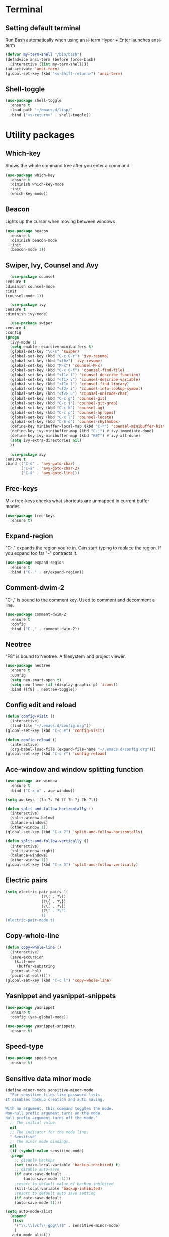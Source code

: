 * Terminal
** Setting default terminal
Run Bash automatically when using ansi-term
Hyper + Enter launches ansi-term
#+BEGIN_SRC emacs-lisp
  (defvar my-term-shell "/bin/bash")
  (defadvice ansi-term (before force-bash)
    (interactive (list my-term-shell)))
  (ad-activate 'ansi-term)
  (global-set-key (kbd "<s-Shift-return>") 'ansi-term)
#+END_SRC

** Shell-toggle
#+BEGIN_SRC emacs-lisp
  (use-package shell-toggle
    :ensure t
    :load-path "~/emacs.d/lisp/"
    :bind ("<s-return>" . shell-toggle))
#+END_SRC
* Utility packages
** Which-key
Shows the whole command tree after you enter a command
#+BEGIN_SRC emacs-lisp 
(use-package which-key
  :ensure t
  :diminish which-key-mode
  :init
  (which-key-mode))
#+END_SRC
** Beacon
Lights up the cursor when moving between windows
#+BEGIN_SRC emacs-lisp
(use-package beacon
  :ensure t
  :diminish beacon-mode
  :init
  (beacon-mode 1))
#+END_SRC
** Swiper, Ivy, Counsel and Avy
#+BEGIN_SRC emacs-lisp
      (use-package counsel
	:ensure t
	:diminish counsel-mode
	:init
	(counsel-mode 1))

      (use-package ivy
	:ensure t
	:diminish ivy-mode)

      (use-package swiper
	:ensure t
	:config
	(progn
	  (ivy-mode 1)
	  (setq enable-recursive-minibuffers t)
	  (global-set-key "\C-s" 'swiper)
	  (global-set-key (kbd "C-c C-r") 'ivy-resume)
	  (global-set-key (kbd "<f6>") 'ivy-resume)
	  (global-set-key (kbd "M-x") 'counsel-M-x)
	  (global-set-key (kbd "C-x C-f") 'counsel-find-file)
	  (global-set-key (kbd "<f1> f") 'counsel-describe-function)
	  (global-set-key (kbd "<f1> v") 'counsel-describe-variable)
	  (global-set-key (kbd "<f1> l") 'counsel-find-library)
	  (global-set-key (kbd "<f2> i") 'counsel-info-lookup-symbol)
	  (global-set-key (kbd "<f2> u") 'counsel-unicode-char)
	  (global-set-key (kbd "C-c g") 'counsel-git)
	  (global-set-key (kbd "C-c j") 'counsel-git-grep)
	  (global-set-key (kbd "C-c k") 'counsel-ag)
	  (global-set-key (kbd "C-c p") 'counsel-apropos)
	  (global-set-key (kbd "C-x l") 'counsel-locate)
	  (global-set-key (kbd "C-S-o") 'counsel-rhythmbox)
	  (define-key minibuffer-local-map (kbd "C-r") 'counsel-minibuffer-history)
	  (define-key ivy-minibuffer-map (kbd "C-j") #'ivy-immediate-done)
	  (define-key ivy-minibuffer-map (kbd "RET") #'ivy-alt-done)
	  (setq ivy-extra-directories nil)
	  ))

      (use-package avy
	:ensure t
	:bind (("C-ö" . 'avy-goto-char)
	       ("C-ä" . 'avy-goto-char-2)
	       ("C-å" . 'avy-goto-line)))
#+END_SRC
** Free-keys
M-x free-keys checks what shortcuts are unmapped in current buffer modes.
#+BEGIN_SRC emacs-lisp
(use-package free-keys
  :ensure t)
#+END_SRC
** Expand-region
"C-." expands the region you're in. Can start typing to replace the region. If you expand too far "-" contracts it.
#+BEGIN_SRC emacs-lisp
(use-package expand-region
  :ensure t
  :bind ("C-." . er/expand-region))
#+END_SRC
** Comment-dwim-2
"C-," is bound to the comment key. Used to comment and decomment a line.
#+BEGIN_SRC emacs-lisp
(use-package comment-dwim-2
  :ensure t
  :config
  :bind ("C-," . comment-dwim-2))
#+END_SRC
** Neotree
"F8" is bound to Neotree. A filesystem and project viewer.
#+BEGIN_SRC emacs-lisp
(use-package neotree
  :ensure t
  :config
  (setq neo-smart-open t)
  (setq neo-theme (if (display-graphic-p) 'icons))
  :bind ([f8] . neotree-toggle))
#+END_SRC

** Config edit and reload
#+BEGIN_SRC emacs-lisp
  (defun config-visit ()
    (interactive)
    (find-file "~/.emacs.d/config.org"))
  (global-set-key (kbd "C-c e") 'config-visit)

  (defun config-reload ()
    (interactive)
    (org-babel-load-file (expand-file-name "~/.emacs.d/config.org")))
  (global-set-key (kbd "C-c r") 'config-reload)
#+END_SRC
** Ace-window and window splitting function
#+BEGIN_SRC emacs-lisp
  (use-package ace-window
    :ensure t
    :bind ("C-x o" . ace-window))

  (setq aw-keys '(?a ?s ?d ?f ?h ?j ?k ?l))

  (defun split-and-follow-horizontally ()
    (interactive)
    (split-window-below)
    (balance-windows)
    (other-window 1))
  (global-set-key (kbd "C-x 2") 'split-and-follow-horizontally)

  (defun split-and-follow-vertically ()
    (interactive)
    (split-window-right)
    (balance-windows)
    (other-window 1))
  (global-set-key (kbd "C-x 3") 'split-and-follow-vertically)
#+END_SRC
** Electric pairs
#+BEGIN_SRC emacs-lisp
  (setq electric-pair-pairs '(
			      (?\( . ?\))
			      (?\{ . ?\})
			      (?\[ . ?\])
			      (?\" . ?\")
			      ))
  (electric-pair-mode t)
#+END_SRC
** Copy-whole-line
#+BEGIN_SRC emacs-lisp
  (defun copy-whole-line ()
    (interactive)
    (save-excursion
      (kill-new
       (buffer-substring
	(point-at-bol)
	(point-at-eol)))))
  (global-set-key (kbd "C-c l") 'copy-whole-line)
#+END_SRC
** Yasnippet and yasnippet-snippets
#+BEGIN_SRC emacs-lisp
  (use-package yasnippet
    :ensure t
    :config (yas-global-mode))

  (use-package yasnippet-snippets
    :ensure t)
#+END_SRC
** Speed-type
#+BEGIN_SRC emacs-lisp
  (use-package speed-type
    :ensure t)
#+END_SRC
** Sensitive data minor mode
#+BEGIN_SRC emacs-lisp
  (define-minor-mode sensitive-minor-mode
    "For sensitive files like password lists.
  It disables backup creation and auto saving.

  With no argument, this command toggles the mode.
  Non-null prefix argument turns on the mode.
  Null prefix argument turns off the mode."
    ;; The initial value.
    nil
    ;; The indicator for the mode line.
    " Sensitive"
    ;; The minor mode bindings.
    nil
    (if (symbol-value sensitive-mode)
	(progn
	  ;; disable backups
	  (set (make-local-variable 'backup-inhibited) t)	
	  ;; disable auto-save
	  (if auto-save-default
	      (auto-save-mode -1)))
      ;resort to default value of backup-inhibited
      (kill-local-variable 'backup-inhibited)
      ;resort to default auto save setting
      (if auto-save-default
	  (auto-save-mode 1))))

  (setq auto-mode-alist
	(append
	 (list
	  '("\\.\\(vcf\\|gpg\\)$" . sensitive-minor-mode)
	  )
	 auto-mode-alist))
#+END_SRC
** Info+
#+BEGIN_SRC emacs-lisp
  ;; (use-package info+
    ;; :load-path "~/emacs.d/lisp/")
  ;;(eval-after-load "info" '(require 'info+))
#+END_SRC
** Eyebrowse
#+BEGIN_SRC emacs-lisp
  (use-package eyebrowse
    :ensure t
    :config
    (eyebrowse-mode t))
    ;; (add-hook 'delete-frame-functions 'eyebrowse-switch-to-window-config-0))
#+END_SRC
** Drag-stuff
#+BEGIN_SRC emacs-lisp
  (use-package drag-stuff
    :ensure t
    :diminish
    (drag-stuff-mode)
    :init
    (drag-stuff-mode t)
    :config
    (drag-stuff-define-keys))
#+END_SRC
** Auto-sudoedit
#+BEGIN_SRC emacs-lisp
  (use-package auto-sudoedit
    :ensure t
    :diminish auto-sudoedit-mode
    :init
    (auto-sudoedit-mode 1))
#+END_SRC
** Multiple cursors
#+BEGIN_SRC emacs-lisp
  (use-package multiple-cursors
    :ensure t
    :config
    (global-set-key (kbd "C-S-c C-S-c") 'mc/edit-lines))
#+END_SRC
** Dedicated mode
#+BEGIN_SRC emacs-lisp
  (use-package dedicated
    :ensure t)
#+END_SRC
* Major modes and IDE-style packages
** RTags
#+BEGIN_SRC emacs-lisp
  (use-package rtags
    :ensure t)
#+END_SRC
** Python packages
#+BEGIN_SRC emacs-lisp
  (use-package virtualenvwrapper
    :ensure t
    :config
    (setq venv-location "~/.virtualenvs")
    (add-hook 'python-mode-hook 'venv-initialize-interactive-shells)
    (add-hook 'python-mode-hook 'venv-initialize-eshell))

  (use-package flycheck
    :ensure t
    :config
    (add-hook 'python-mode-hook 'flycheck-mode))

  (use-package py-autopep8
    :ensure t
    :config
    (add-hook 'python-mode-hook 'py-autopep8-enable-on-save))

  (use-package ein
    :ensure t)
#+END_SRC
** Dumb-jump
#+BEGIN_SRC emacs-lisp
  (use-package dumb-jump
    :ensure t
    ;;:hook ()
    :bind
    (("H-g g" . dumb-jump-go)
     ("H-g b" . dunb-jump-back)
     ("H-g q" . dumb-jump-quick-look)
     ("H-g p" . dumb-jump-go-prompt)
     ("H-g o" . dumb-jump-go-other-window))
    :config
    (setq dumb-jump-selector 'ivy))
#+END_SRC
** Fish-mode
#+BEGIN_SRC emacs-lisp
  (use-package fish-mode
    :ensure t)
#+END_SRC
** Company
#+BEGIN_SRC emacs-lisp
  (use-package company
    :ensure t)
#+END_SRC
** C++ setup
#+BEGIN_SRC emacs-lisp
<<<<<<< Updated upstream
  ; Helps project.el find the root of the dart project

  (defun project-try-dart (dir)
    (let ((project (or (locate-dominating-file dir "pubspec.yaml")
		       (locate-dominating-file dir "BUILD"))))
      (if project
	  (cons 'dart project)
	(cons 'transient dir))))
  (add-hook 'project-find-functions #'project-try-dart)
  (cl-defmethod project-roots ((project (head dart)))
    (list (cdr project)))

  (use-package eglot
=======
  (use-package lsp-mode
>>>>>>> Stashed changes
    :ensure t
    :hook ((lsp-mode . lsp-enable-which-key-integration))
    :config (setq lsp-completion-enable-additional-text-edit nil))
  (use-package lsp-ui
    :commands lsp-ui-mode
    :ensure t)
  (use-package lsp-ivy
    :ensure t)
  (use-package flycheck
    :ensure t)
  (use-package lsp-treemacs
    :ensure t)

  ;;; This will enable emacs to compile a simple cpp single file without any makefile by just pressing [f9] key
  (defun code-compile()
    (interactive)
    (unless (file-exists-p "Makefile")
      (set (make-local-variable 'compile-command)
	   (let ((file (file-name-nondirectory buffer-file-name)))
	     (format "%s -o %s %s"
		     (if (equal (file-name-extension file) "cpp") "g++" "gcc")
		     (file-name-sans-extension file)
		     file)))
      (compile compile-command)))
  (global-set-key [f9] 'code-compile)

  (setq gc-cons-threshold (* 100 1024 1024)
      read-process-output-max (* 1024 1024)
      treemacs-space-between-root-nodes nil
      company-idle-delay 0.0
      company-minimum-prefix-length 1
      lsp-idle-delay 0.1)  ;; clangd is fast
#+END_SRC
* Org
** Org settings
#+BEGIN_SRC emacs-lisp
  (setq org-log-done t)
  (define-key global-map "\C-cc" 'org-capture)
  (define-key global-map "\C-ca" 'org-agenda)
  (define-key org-mode-map "\C-cw" 'org-refile)

  ;; Inbox or in-basket
  ;; Projects and tasks
  ;; Tickler for reminders

  (setq org-capture-templates '(("i" "Todo [inbox]" entry
				 (file+headline "~/GTD/inbox.org" "Tasks")
				 "* TODO %i%?")
				("t" "Tickler" entry
				 (file+headline "~/GTD/tickler.org" "Tickler")
				 "* %i%? \n %U")))

  (setq org-refile-targets '(("~/GTD/pnt.org" :maxlevel . 3)
			     ("~/GTD/someday.org" :level . 1)
			     ("~/GTD/tickler.org" :maxlevel . 2)
			     ("~/GTD/archive.org" :level 1)))

  (setq org-todo-keywords '((sequence
			     "ACTIVE(a)"
			     "NEXT(n)"
			     "TODO(t)"
			     "WAITING(w)"
			     "POSTPONED(p)"
			     "SOMEDAY(s)"
			     "REFERENCE(r)"
			     "INACTIVE(i)"
			     "MEETING(m)"
			     "|"
			     "DONE(d)"
			     "CANCELLED(c)")))


  (setq calendar-week-start-day 1)
  (setq org-agenda-start-on-weekday 1)
  (setq org-agenda-span 10)
  (setq org-agenda-files (list "~/GTD"))
  (setq org-agenda-window-setup 'other-window) 
  ;; (setq org-agenda-sorting-strategy "timestamp-up")
  (set-face-italic 'org-level-4 nil)	;
  (set-face-foreground 'org-level-4 "plum")
#+END_SRC
** Org-bullets
Makes org bullet points look better
#+BEGIN_SRC emacs-lisp
  ;; (use-package org-bullets
  ;;   :ensure t
  ;;   :diminish org-bullets-mode
  ;;   :commands org-bullets-mode
  ;;   :config (setq org-bullets-bullet-list '(""
  ;; 					  ""
  ;; 					  ""
  ;; 					  ""
  ;; 					  ""
  ;; 					  ""
  ;; 					  ""
  ;; 					  ""
  ;; 					  ""
  ;; 					  ""
  ;; 					  ""
  ;; 					  ""
  ;; 					  ""
  ;; 					  ""
  ;; 					  ""))
  ;;   :hook (org-mode . org-bullets-mode))
#+END_SRC
** Org-pomodoro
Pomodoro tracker in org
#+BEGIN_SRC emacs-lisp
(use-package org-pomodoro
  :ensure t)
#+END_SRC
** Org-alerts
#+BEGIN_SRC emacs-lisp
  (use-package org-alert
    :ensure t
    :init
    (setq org-alert-enable t)
    :config
    (setq org-alert-notification-title "*Org*")
    (setq org-alert-interval 3600)
    (setq alert-default-style 'libnotify))
#+END_SRC
** Org-babel
#+BEGIN_SRC emacs-lisp
  (org-babel-do-load-languages
     'org-babel-load-languages
     '((calc . t)
       (python . t)))
#+END_SRC
* UI
** Themes
#+BEGIN_SRC emacs-lisp
   ;; (use-package kaolin-themes
   ;;   :ensure t
   ;;   :config
   ;;   (load-theme 'kaolin-eclipse t)
   ;;   :init
   ;;   (setq kaolin-themes-hl-line-colored t))

  (load-theme 'christmas t)

    ;; (use-package planet-theme
    ;;   :ensure t
    ;;   :config (load-theme 'planet t)
    ;;   (let ((line (face-attribute 'mode-line :underline)))
    ;;     (set-face-attribute 'mode-line nil :overline line)
    ;;     (set-face-attribute 'mode-line-inactive nil :overline line)
    ;;     (set-face-attribute 'mode-line-inactive nil :underline line)
    ;;     (set-face-attribute 'mode-line nil :box nil)
    ;;     (set-face-attribute 'mode-line-inactive nil :box nil)
    ;;     (set-face-attribute 'mode-line-inactive nil :background "#090c10")))

  ;;  (use-package majapahit-dark-theme
  ;;    :load-path "~/.emacs.d/elpa/"
  ;;    :config
  ;;    (let ((line (face-attribute 'mode-line :underline)))
  ;;      (set-face-attribute 'mode-line          nil :overline   line)
  ;;      (set-face-attribute 'mode-line-inactive nil :overline   line)
  ;;      (set-face-attribute 'mode-line-inactive nil :underline  line)
  ;;      (set-face-attribute 'mode-line          nil :box        nil)
  ;;      (set-face-attribute 'mode-line-inactive nil :box        nil)
  ;;      (set-face-attribute 'mode-line-inactive nil :background "#090c10")))

    ;; (use-package theme-magic
    ;;   :ensure t
    ;;   :diminish theme-magic-export-theme-mode
    ;;   :init (theme-magic-export-theme-mode))

    ;; (defun refresh-theme ()
    ;;   (progn
    ;;     (load-theme 'base16-wal t)
    ;;     (let ((line (face-attribute 'mode-line :underline)))
    ;;     (set-face-attribute 'mode-line nil :overline line)
    ;;     (set-face-attribute 'mode-line-inactive nil :overline line)
    ;;     (set-face-attribute 'mode-line-inactive nil :underline line)
    ;;     (set-face-attribute 'mode-line nil :box nil)
    ;;     (set-face-attribute 'mode-line-inactive nil :box nil)
    ;;     (set-face-attribute 'mode-line-inactive nil :background "#090c10"))))

    ;; (defun theme-callback (event)
    ;;   (refresh-theme))

    ;; (require 'filenotify)
    ;; (file-notify-add-watch
    ;;   "/home/jafarov/.emacs.d/base16-wal-theme.el" '(change) 'theme-callback)

    (set-face-attribute 'org-block-begin-line nil :background 'unspecified)
    (set-face-attribute 'org-block-end-line nil :background 'unspecified)


#+END_SRC
** Highlight-numbers
#+BEGIN_SRC emacs-lisp
(use-package highlight-numbers
  :ensure t
  :diminish highlight-numbers-mode
  :hook (prog-mode . highlight-numbers-mode))
#+END_SRC
** Highlight-quoted
#+BEGIN_SRC emacs-lisp
(use-package highlight-quoted
  :ensure t
  :diminish highlight-quoted-mode
  :hook (prog-mode . highlight-quoted-mode))
#+END_SRC
** Rainbow-delimiters
#+BEGIN_SRC emacs-lisp
(use-package rainbow-delimiters
  :ensure t
  :diminish rainbow-delimiters-mode
  :hook (prog-mode . rainbow-delimiters-mode))
#+END_SRC
** Dashboard
Emacs start-up screen
#+BEGIN_SRC emacs-lisp
  ;; (use-package dashboard
  ;;   :ensure t
  ;;   :config
  ;;   (setq dashboard-banner-logo-title "")
  ;;   (setq dashboard-startup-banner 4)
  ;;   (add-to-list 'dashboard-items '(agenda) t)
  ;;   (setq dashboard-items '((recents . 10)
  ;; 			  (bookmarks . 5)
  ;; 			  (agenda . t)
  ;; 			  (registers . 5)))
  ;;   (dashboard-setup-startup-hook))
#+END_SRC
** Nlinum
Show current line number and highlight it
#+BEGIN_SRC emacs-lisp
  (use-package nlinum
    :ensure t
    :config
    (setq nlinum-highlight-current-line t)
    :hook (prog-mode . nlinum-mode))

  (use-package nlinum-hl
    :ensure t)
#+END_SRC
** All-the-icons and its relatives
#+BEGIN_SRC emacs-lisp
  (use-package all-the-icons
    :ensure t
    :config
    (setq all-the-icons-color-icons nil)
    (setq all-the-icons-for-buffer t))

  ;; (use-package all-the-icons-dired
  ;;   :ensure t
  ;;   :hook dired-mode)
#+END_SRC
** Moody
#+BEGIN_SRC emacs-lisp
  (use-package moody
    :ensure t
    :config
    (setq x-underline-at-descent-line t)
    (moody-replace-mode-line-buffer-identification)
    (moody-replace-vc-mode))
#+END_SRC
** Default fontsets and unicode font support
#+BEGIN_SRC emacs-lisp
  (set-fontset-font "fontset-default" 'iso-8859-3
		    "Noto Mono")

  ;; (set-fontset-font "fontset-startup" nil "DejaVu Sans Mono"
  ;; 		  nil 'append)
#+END_SRC
** Diminish
#+BEGIN_SRC emacs-lisp
  (use-package diminish
    :ensure t
    :diminish visual-line-mode
    :diminish eldoc-mode
    :diminish page-break-lines-mode)
#+END_SRC
** Rainbow-mode
#+BEGIN_SRC emacs-lisp
  (use-package rainbow-mode
    :ensure t
    :config
    (rainbow-mode 1))
#+END_SRC
** Emojify
#+BEGIN_SRC emacs-lisp
  (use-package emojify
    :ensure t)
#+END_SRC
* Personal QoL settings
#+BEGIN_SRC emacs-lisp
  (server-start)
  (tool-bar-mode -1)
  (menu-bar-mode -1)
  (scroll-bar-mode -1)
  (tooltip-mode -1)
  (desktop-save-mode 1)
  (blink-cursor-mode 1)
  (setq tooltip-use-echo-area t)
  (setq debug-on-error 1)
  ;; (when window-system (global-hl-line-mode t))
  (setq scroll-conservatively 100)
  (setq initial-major-mode 'org-mode)
  (setq column-number-mode t)
  (set-face-attribute 'default nil :font "cherry-12:antialias=false")
  (set-face-attribute 'fixed-pitch-serif nil :family "Dina")
  (set-face-bold 'org-level-1 nil)
  (set-face-bold 'org-level-3 nil)
  (defalias 'yes-or-no-p 'y-or-n-p)
  (show-paren-mode t)
  (setq c-basic-offset 4)
  (setq org-src-window-setup 'current-window)
  (add-to-list 'org-structure-template-alist
	       '("el" "#+BEGIN_SRC emacs-lisp\n?\n#+END_SRC"))
  (add-hook 'text-mode-hook 'turn-on-visual-line-mode)
  (setq org-hide-emphasis-markers t)
  (setq pop-up-frames nil)
  (setq ns-pop-up-frames nil)
  (setq auto-image-file-mode nil)
  (global-set-key (kbd "H-C-<left>") 'shrink-window-horizontally)
  (global-set-key (kbd "H-C-<right>") 'enlarge-window-horizontally)
  (global-set-key (kbd "H-C-<down>") 'shrink-window)
  (global-set-key (kbd "H-C-<up>") 'enlarge-window)
  (global-set-key (kbd "H-p") 'backward-paragraph)
  (global-set-key (kbd "H-n") 'forward-paragraph)
  (global-set-key (kbd "s-r") 'balance-windows-area)
  (defvar --backup-directory "~/.saves/")
  (if (not (file-exists-p --backup-directory))
      (make-directory --backup-directory t))
  (setq make-backup-file t
	delete-old-versions t
	delete-by-moving-to-trash t
	backup-by-copying t
	kept-old-versions 6
	kept-new-versions 9
	auto-save-interval 200
	auto-save-timeout 20
	auto-save-default t
	version-control t
	vc-make-backup-files t
	backup-directory-alist `(("." . ,--backup-directory)))

  (recentf-mode 1)
  (setq recentf-max-menu-items 25)
  (global-set-key "\C-x\ \C-r" 'recentf-open-files)
#+END_SRC
* List of personal keybindings
|-----------+---------------------------------------------|
| Binding   | Effect                                      |
|-----------+---------------------------------------------|
| C-c e     | Go to config.org                            |
| C-c r     | Reload config.org                           |
| C-ö       | Go to word                                  |
| C-ä       | Go to char                                  |
| M-x       | Counsel-M-x                                 |
| C-x C-f   | Counsel-find-files                          |
| C-c a     | Counsel-apropos                             |
| C-x b     | Counsel-buffers-list                        |
| S-return  | Open ansi-term                              |
| F8        | Toggle Neotree                              |
| H-o       | Ace-window                                  |
| C-.       | Expand region                               |
| C-,       | Comment a line                              |
| C-c w l   | Copy whole line                             |
| H-g g     | Dumb jump go                                |
| H-g b     | Dumb jump back                              |
| H-g q     | Dumb jump quick look                        |
| H-g p     | Dumb jump prompt                            |
| H-g o     | Dumb jump other window                      |
| H-C-arrow | Shrink or enlarge window in arrow direction |
| H-p/n     | Paragraph backward/forward                  |
| S-r       | Balance window area                         |
|-----------+---------------------------------------------|
* Planned modifications
** Config.org parser
Make a script that parses this config.org file and makes a neat table of all the custom keybindings and what functions they call, similar to the list of keybinding in this file.
** Personal modeline
Look into different modeline packages, choose one and modify it to look the way I want it to.
** Neotree icons
Make Neotree icons looks cleaner similar to Doom.
** Change Org tables to use Menlo box drawing characters
** Org-alert with Dunst
** Magit, magithub
** Projectile
** Ialign
** Python-pytest
